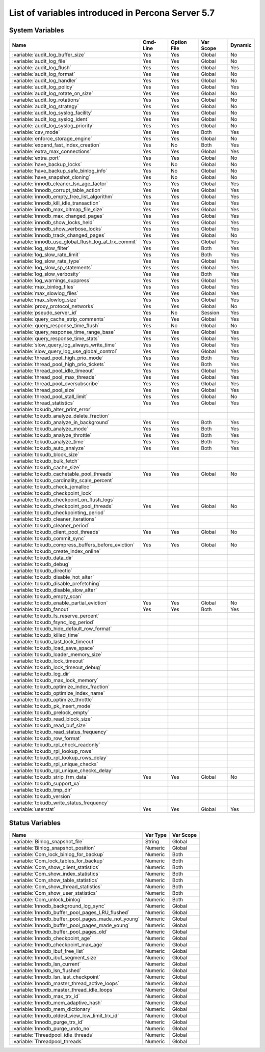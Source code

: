 .. _ps_variables:

====================================================
 List of variables introduced in Percona Server 5.7
====================================================

System Variables
================

.. tabularcolumns:: |p{8.5cm}|p{1.5cm}|p{1.5cm}|p{2cm}|p{1.5cm}|

.. list-table::
   :header-rows: 1

   * - Name
     - Cmd-Line
     - Option File
     - Var Scope
     - Dynamic
   * - :variable:`audit_log_buffer_size`
     - Yes
     - Yes
     - Global
     - No
   * - :variable:`audit_log_file`
     - Yes
     - Yes
     - Global
     - No
   * - :variable:`audit_log_flush`
     - Yes
     - Yes
     - Global
     - Yes
   * - :variable:`audit_log_format`
     - Yes
     - Yes
     - Global
     - No
   * - :variable:`audit_log_handler`
     - Yes
     - Yes
     - Global
     - No
   * - :variable:`audit_log_policy`
     - Yes
     - Yes
     - Global
     - Yes
   * - :variable:`audit_log_rotate_on_size`
     - Yes
     - Yes
     - Global
     - No
   * - :variable:`audit_log_rotations`
     - Yes
     - Yes
     - Global
     - No
   * - :variable:`audit_log_strategy`
     - Yes
     - Yes
     - Global
     - No
   * - :variable:`audit_log_syslog_facility`
     - Yes
     - Yes
     - Global
     - No
   * - :variable:`audit_log_syslog_ident`
     - Yes
     - Yes
     - Global
     - No
   * - :variable:`audit_log_syslog_priority`
     - Yes
     - Yes
     - Global
     - No
   * - :variable:`csv_mode`
     - Yes
     - Yes
     - Both
     - Yes
   * - :variable:`enforce_storage_engine`
     - Yes
     - Yes
     - Global
     - No
   * - :variable:`expand_fast_index_creation`
     - Yes
     - No
     - Both
     - Yes
   * - :variable:`extra_max_connections`
     - Yes
     - Yes
     - Global
     - Yes
   * - :variable:`extra_port`
     - Yes
     - Yes
     - Global
     - No
   * - :variable:`have_backup_locks`
     - Yes
     - No
     - Global
     - No
   * - :variable:`have_backup_safe_binlog_info`
     - Yes
     - No
     - Global
     - No
   * - :variable:`have_snapshot_cloning`
     - Yes
     - No
     - Global
     - No
   * - :variable:`innodb_cleaner_lsn_age_factor`
     - Yes
     - Yes
     - Global
     - Yes
   * - :variable:`innodb_corrupt_table_action`
     - Yes
     - Yes
     - Global
     - Yes
   * - :variable:`innodb_empty_free_list_algorithm`
     - Yes
     - Yes
     - Global
     - Yes
   * - :variable:`innodb_kill_idle_transaction`
     - Yes
     - Yes
     - Global
     - Yes
   * - :variable:`innodb_max_bitmap_file_size`
     - Yes
     - Yes
     - Global
     - Yes
   * - :variable:`innodb_max_changed_pages`
     - Yes
     - Yes
     - Global
     - Yes
   * - :variable:`innodb_show_locks_held`
     - Yes
     - Yes
     - Global
     - Yes
   * - :variable:`innodb_show_verbose_locks`
     - Yes
     - Yes
     - Global
     - Yes
   * - :variable:`innodb_track_changed_pages`
     - Yes
     - Yes
     - Global
     - No
   * - :variable:`innodb_use_global_flush_log_at_trx_commit`
     - Yes
     - Yes
     - Global
     - Yes
   * - :variable:`log_slow_filter`
     - Yes
     - Yes
     - Both
     - Yes
   * - :variable:`log_slow_rate_limit`
     - Yes
     - Yes
     - Both
     - Yes
   * - :variable:`log_slow_rate_type`
     - Yes
     - Yes
     - Global
     - Yes
   * - :variable:`log_slow_sp_statements`
     - Yes
     - Yes
     - Global
     - Yes
   * - :variable:`log_slow_verbosity`
     - Yes
     - Yes
     - Both
     - Yes
   * - :variable:`log_warnings_suppress`
     - Yes
     - Yes
     - Global
     - Yes
   * - :variable:`max_binlog_files`
     - Yes
     - Yes
     - Global
     - Yes
   * - :variable:`max_slowlog_files`
     - Yes
     - Yes
     - Global
     - Yes
   * - :variable:`max_slowlog_size`
     - Yes
     - Yes
     - Global
     - Yes
   * - :variable:`proxy_protocol_networks`
     - Yes
     - Yes
     - Global
     - No
   * - :variable:`pseudo_server_id`
     - Yes
     - No
     - Session
     - Yes
   * - :variable:`query_cache_strip_comments`
     - Yes
     - Yes
     - Global
     - Yes
   * - :variable:`query_response_time_flush`
     - Yes
     - No
     - Global
     - No
   * - :variable:`query_response_time_range_base`
     - Yes
     - Yes
     - Global
     - Yes
   * - :variable:`query_response_time_stats`
     - Yes
     - Yes
     - Global
     - Yes
   * - :variable:`slow_query_log_always_write_time`
     - Yes
     - Yes
     - Global
     - Yes
   * - :variable:`slow_query_log_use_global_control`
     - Yes
     - Yes
     - Global
     - Yes
   * - :variable:`thread_pool_high_prio_mode`
     - Yes
     - Yes
     - Both
     - Yes
   * - :variable:`thread_pool_high_prio_tickets`
     - Yes
     - Yes
     - Both
     - Yes
   * - :variable:`thread_pool_idle_timeout`
     - Yes
     - Yes
     - Global
     - Yes
   * - :variable:`thread_pool_max_threads`
     - Yes
     - Yes
     - Global
     - Yes
   * - :variable:`thread_pool_oversubscribe`
     - Yes
     - Yes
     - Global
     - Yes
   * - :variable:`thread_pool_size`
     - Yes
     - Yes
     - Global
     - Yes
   * - :variable:`thread_pool_stall_limit`
     - Yes
     - Yes
     - Global
     - No
   * - :variable:`thread_statistics`
     - Yes
     - Yes
     - Global
     - Yes
   * - :variable:`tokudb_alter_print_error`
     -
     -
     -
     -
   * - :variable:`tokudb_analyze_delete_fraction`
     -
     -
     -
     -
   * - :variable:`tokudb_analyze_in_background`
     - Yes
     - Yes
     - Both
     - Yes
   * - :variable:`tokudb_analyze_mode`
     - Yes
     - Yes
     - Both
     - Yes
   * - :variable:`tokudb_analyze_throttle`
     - Yes
     - Yes
     - Both
     - Yes
   * - :variable:`tokudb_analyze_time`
     - Yes
     - Yes
     - Both
     - Yes
   * - :variable:`tokudb_auto_analyze`
     - Yes
     - Yes
     - Both
     - Yes
   * - :variable:`tokudb_block_size`
     -
     -
     -
     -
   * - :variable:`tokudb_bulk_fetch`
     -
     -
     -
     -
   * - :variable:`tokudb_cache_size`
     -
     -
     -
     -
   * - :variable:`tokudb_cachetable_pool_threads`
     - Yes
     - Yes
     - Global
     - No
   * - :variable:`tokudb_cardinality_scale_percent`
     -
     -
     -
     -
   * - :variable:`tokudb_check_jemalloc`
     -
     -
     -
     -
   * - :variable:`tokudb_checkpoint_lock`
     -
     -
     -
     -
   * - :variable:`tokudb_checkpoint_on_flush_logs`
     -
     -
     -
     -
   * - :variable:`tokudb_checkpoint_pool_threads`
     - Yes
     - Yes
     - Global
     - No
   * - :variable:`tokudb_checkpointing_period`
     -
     -
     -
     -
   * - :variable:`tokudb_cleaner_iterations`
     -
     -
     -
     -
   * - :variable:`tokudb_cleaner_period`
     -
     -
     -
     -
   * - :variable:`tokudb_client_pool_threads`
     - Yes
     - Yes
     - Global
     - No
   * - :variable:`tokudb_commit_sync`
     -
     -
     -
     -
   * - :variable:`tokudb_compress_buffers_before_eviction`
     - Yes
     - Yes
     - Global
     - No
   * - :variable:`tokudb_create_index_online`
     -
     -
     -
     -
   * - :variable:`tokudb_data_dir`
     -
     -
     -
     -
   * - :variable:`tokudb_debug`
     -
     -
     -
     -
   * - :variable:`tokudb_directio`
     -
     -
     -
     -
   * - :variable:`tokudb_disable_hot_alter`
     -
     -
     -
     -
   * - :variable:`tokudb_disable_prefetching`
     -
     -
     -
     -
   * - :variable:`tokudb_disable_slow_alter`
     -
     -
     -
     -
   * - :variable:`tokudb_empty_scan`
     -
     -
     -
     -
   * - :variable:`tokudb_enable_partial_eviction`
     - Yes
     - Yes
     - Global 
     - No
   * - :variable:`tokudb_fanout`
     - Yes
     - Yes
     - Both
     - Yes
   * - :variable:`tokudb_fs_reserve_percent`
     -
     -
     -
     -
   * - :variable:`tokudb_fsync_log_period`
     -
     -
     -
     -
   * - :variable:`tokudb_hide_default_row_format`
     -
     -
     -
     -
   * - :variable:`tokudb_killed_time`
     -
     -
     -
     -
   * - :variable:`tokudb_last_lock_timeout`
     -
     -
     -
     -
   * - :variable:`tokudb_load_save_space`
     -
     -
     -
     -
   * - :variable:`tokudb_loader_memory_size`
     -
     -
     -
     -
   * - :variable:`tokudb_lock_timeout`
     -
     -
     -
     -
   * - :variable:`tokudb_lock_timeout_debug`
     -
     -
     -
     -
   * - :variable:`tokudb_log_dir`
     -
     -
     -
     -
   * - :variable:`tokudb_max_lock_memory`
     -
     -
     -
     -
   * - :variable:`tokudb_optimize_index_fraction`
     -
     -
     -
     -
   * - :variable:`tokudb_optimize_index_name`
     -
     -
     -
     -
   * - :variable:`tokudb_optimize_throttle`
     -
     -
     -
     -
   * - :variable:`tokudb_pk_insert_mode`
     -
     -
     -
     -
   * - :variable:`tokudb_prelock_empty`
     -
     -
     -
     -
   * - :variable:`tokudb_read_block_size`
     -
     -
     -
     -
   * - :variable:`tokudb_read_buf_size`
     -
     -
     -
     -
   * - :variable:`tokudb_read_status_frequency`
     -
     -
     -
     -
   * - :variable:`tokudb_row_format`
     -
     -
     -
     -
   * - :variable:`tokudb_rpl_check_readonly`
     -
     -
     -
     -
   * - :variable:`tokudb_rpl_lookup_rows`
     -
     -
     -
     -
   * - :variable:`tokudb_rpl_lookup_rows_delay`
     -
     -
     -
     -
   * - :variable:`tokudb_rpl_unique_checks`
     -
     -
     -
     -
   * - :variable:`tokudb_rpl_unique_checks_delay`
     -
     -
     -
     -
   * - :variable:`tokudb_strip_frm_data`
     - Yes
     - Yes
     - Global
     - No
   * - :variable:`tokudb_support_xa`
     -
     -
     -
     -
   * - :variable:`tokudb_tmp_dir`
     -
     -
     -
     -
   * - :variable:`tokudb_version`
     -
     -
     -
     -
   * - :variable:`tokudb_write_status_frequency`
     -
     -
     -
     -
   * - :variable:`userstat`
     - Yes
     - Yes
     - Global
     - Yes

Status Variables
================

.. tabularcolumns:: |p{13cm}|p{1.5cm}|p{1.5cm}|

.. list-table::
   :header-rows: 1

   * - Name
     - Var Type
     - Var Scope
   * - :variable:`Binlog_snapshot_file`
     - String
     - Global
   * - :variable:`Binlog_snapshot_position`
     - Numeric
     - Global
   * - :variable:`Com_lock_binlog_for_backup`
     - Numeric
     - Both
   * - :variable:`Com_lock_tables_for_backup`
     - Numeric
     - Both
   * - :variable:`Com_show_client_statistics`
     - Numeric
     - Both
   * - :variable:`Com_show_index_statistics`
     - Numeric
     - Both
   * - :variable:`Com_show_table_statistics`
     - Numeric
     - Both
   * - :variable:`Com_show_thread_statistics`  
     - Numeric
     - Both
   * - :variable:`Com_show_user_statistics`
     - Numeric
     - Both
   * - :variable:`Com_unlock_binlog`
     - Numeric
     - Both
   * - :variable:`Innodb_background_log_sync`
     - Numeric
     - Global
   * - :variable:`Innodb_buffer_pool_pages_LRU_flushed`
     - Numeric
     - Global
   * - :variable:`Innodb_buffer_pool_pages_made_not_young`
     - Numeric
     - Global
   * - :variable:`Innodb_buffer_pool_pages_made_young`
     - Numeric
     - Global
   * - :variable:`Innodb_buffer_pool_pages_old`
     - Numeric
     - Global
   * - :variable:`Innodb_checkpoint_age`
     - Numeric
     - Global
   * - :variable:`Innodb_checkpoint_max_age`
     - Numeric
     - Global
   * - :variable:`Innodb_ibuf_free_list`
     - Numeric
     - Global
   * - :variable:`Innodb_ibuf_segment_size`
     - Numeric
     - Global
   * - :variable:`Innodb_lsn_current`
     - Numeric
     - Global
   * - :variable:`Innodb_lsn_flushed`
     - Numeric
     - Global
   * - :variable:`Innodb_lsn_last_checkpoint`
     - Numeric
     - Global
   * - :variable:`Innodb_master_thread_active_loops`
     - Numeric
     - Global
   * - :variable:`Innodb_master_thread_idle_loops`
     - Numeric
     - Global
   * - :variable:`Innodb_max_trx_id`
     - Numeric
     - Global
   * - :variable:`Innodb_mem_adaptive_hash`
     - Numeric
     - Global
   * - :variable:`Innodb_mem_dictionary`
     - Numeric
     - Global
   * - :variable:`Innodb_oldest_view_low_limit_trx_id`
     - Numeric
     - Global
   * - :variable:`Innodb_purge_trx_id`
     - Numeric
     - Global
   * - :variable:`Innodb_purge_undo_no`
     - Numeric
     - Global
   * - :variable:`Threadpool_idle_threads`
     - Numeric
     - Global
   * - :variable:`Threadpool_threads`
     - Numeric
     - Global
